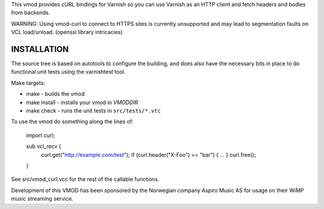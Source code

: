 This vmod provides cURL bindings for Varnish so you can use Varnish
as an HTTP client and fetch headers and bodies from backends.

WARNING: Using vmod-curl to connect to HTTPS sites is currently unsupported
and may lead to segmentation faults on VCL load/unload. (openssl library
intricacies)

INSTALLATION
============
The source tree is based on autotools to configure the building, and
does also have the necessary bits in place to do functional unit tests
using the varnishtest tool.

Make targets:

* make - builds the vmod
* make install - installs your vmod in `VMODDIR`
* make check - runs the unit tests in ``src/tests/*.vtc``

To use the vmod do something along the lines of:

	import curl;

	sub vcl_recv {
		curl.get("http://example.com/test");
		if (curl.header("X-Foo") == "bar") {
		...
		}
		curl.free();
	}

See src/vmod_curl.vcc for the rest of the callable functions.

Development of this VMOD has been sponsored by the Norwegian company
Aspiro Music AS for usage on their WiMP music streaming service.
